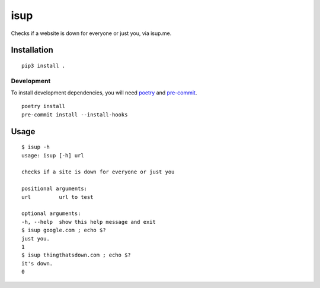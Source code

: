 isup
======================
|CIRCLECI| |LICENSE|

.. |CIRCLECI| image:: https://circleci.com/gh/rpdelaney/isup/tree/master.svg?style=svg
   :target: https://circleci.com/gh/rpdelaney/isup/tree/master
.. |LICENSE| image:: https://img.shields.io/badge/license-Apache%202.0-informational
   :target: https://www.apache.org/licenses/LICENSE-2.0.txt

Checks if a website is down for everyone or just you, via isup.me.

Installation
------------

::

    pip3 install .

============
Development
============

To install development dependencies, you will need `poetry <https://docs.pipenv.org/en/latest/>`_
and `pre-commit <https://pre-commit.com/>`_.

::

    poetry install
    pre-commit install --install-hooks

Usage
-----

::

    $ isup -h
    usage: isup [-h] url

    checks if a site is down for everyone or just you

    positional arguments:
    url         url to test

    optional arguments:
    -h, --help  show this help message and exit
    $ isup google.com ; echo $?
    just you.
    1
    $ isup thingthatsdown.com ; echo $?
    it's down.
    0
